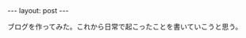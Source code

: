 #+OPTIONS: num:nil
#+STARTUP: indent
#+BEGIN_EXPORT html
---
layout: post
---
#+END_EXPORT
ブログを作ってみた。これから日常で起こったことを書いていこうと思う。
